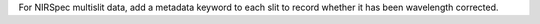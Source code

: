For NIRSpec multislit data, add a metadata keyword to each slit to record whether it has been wavelength corrected.
